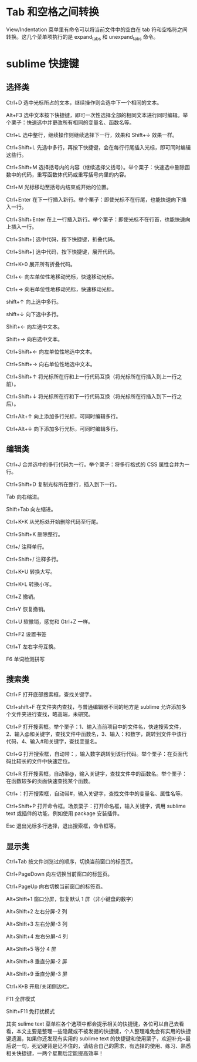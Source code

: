 * Tab 和空格之间转换
View/Indentation 菜单里有命令可以将当前文件中的空白在 tab 符和空格符之间转换。这几个菜单项执行的是 expand_tabs 和 unexpand_tabs 命令。
* sublime 快捷键 
** 选择类

Ctrl+D 选中光标所占的文本，继续操作则会选中下一个相同的文本。

Alt+F3 选中文本按下快捷键，即可一次性选择全部的相同文本进行同时编辑。举个栗子：快速选中并更改所有相同的变量名、函数名等。

Ctrl+L 选中整行，继续操作则继续选择下一行，效果和 Shift+↓ 效果一样。

Ctrl+Shift+L 先选中多行，再按下快捷键，会在每行行尾插入光标，即可同时编辑这些行。

Ctrl+Shift+M 选择括号内的内容（继续选择父括号）。举个栗子：快速选中删除函数中的代码，重写函数体代码或重写括号内里的内容。

Ctrl+M 光标移动至括号内结束或开始的位置。

Ctrl+Enter 在下一行插入新行。举个栗子：即使光标不在行尾，也能快速向下插入一行。

Ctrl+Shift+Enter 在上一行插入新行。举个栗子：即使光标不在行首，也能快速向上插入一行。

Ctrl+Shift+[ 选中代码，按下快捷键，折叠代码。

Ctrl+Shift+] 选中代码，按下快捷键，展开代码。

Ctrl+K+0 展开所有折叠代码。

Ctrl+← 向左单位性地移动光标，快速移动光标。

Ctrl+→ 向右单位性地移动光标，快速移动光标。

shift+↑ 向上选中多行。

shift+↓ 向下选中多行。

Shift+← 向左选中文本。

Shift+→ 向右选中文本。

Ctrl+Shift+← 向左单位性地选中文本。

Ctrl+Shift+→ 向右单位性地选中文本。

Ctrl+Shift+↑ 将光标所在行和上一行代码互换（将光标所在行插入到上一行之前）。

Ctrl+Shift+↓ 将光标所在行和下一行代码互换（将光标所在行插入到下一行之后）。

Ctrl+Alt+↑ 向上添加多行光标，可同时编辑多行。

Ctrl+Alt+↓ 向下添加多行光标，可同时编辑多行。

 

** 编辑类

Ctrl+J 合并选中的多行代码为一行。举个栗子：将多行格式的 CSS 属性合并为一行。

Ctrl+Shift+D 复制光标所在整行，插入到下一行。

Tab 向右缩进。

Shift+Tab 向左缩进。

Ctrl+K+K 从光标处开始删除代码至行尾。

Ctrl+Shift+K 删除整行。

Ctrl+/ 注释单行。

Ctrl+Shift+/ 注释多行。

Ctrl+K+U 转换大写。

Ctrl+K+L 转换小写。

Ctrl+Z 撤销。

Ctrl+Y 恢复撤销。

Ctrl+U 软撤销，感觉和 Gtrl+Z 一样。

Ctrl+F2 设置书签

Ctrl+T 左右字母互换。

F6 单词检测拼写

 

** 搜索类

Ctrl+F 打开底部搜索框，查找关键字。

Ctrl+shift+F 在文件夹内查找，与普通编辑器不同的地方是 sublime 允许添加多个文件夹进行查找，略高端，未研究。

Ctrl+P 打开搜索框。举个栗子：1、输入当前项目中的文件名，快速搜索文件，2、输入@和关键字，查找文件中函数名，3、输入：和数字，跳转到文件中该行代码，4、输入#和关键字，查找变量名。

Ctrl+G 打开搜索框，自动带：，输入数字跳转到该行代码。举个栗子：在页面代码比较长的文件中快速定位。

Ctrl+R 打开搜索框，自动带@，输入关键字，查找文件中的函数名。举个栗子：在函数较多的页面快速查找某个函数。

Ctrl+：打开搜索框，自动带#，输入关键字，查找文件中的变量名、属性名等。

Ctrl+Shift+P 打开命令框。场景栗子：打开命名框，输入关键字，调用 sublime text 或插件的功能，例如使用 package 安装插件。

Esc 退出光标多行选择，退出搜索框，命令框等。

 

** 显示类

Ctrl+Tab 按文件浏览过的顺序，切换当前窗口的标签页。

Ctrl+PageDown 向左切换当前窗口的标签页。

Ctrl+PageUp 向右切换当前窗口的标签页。

Alt+Shift+1 窗口分屏，恢复默认 1 屏（非小键盘的数字）

Alt+Shift+2 左右分屏-2 列

Alt+Shift+3 左右分屏-3 列

Alt+Shift+4 左右分屏-4 列

Alt+Shift+5 等分 4 屏

Alt+Shift+8 垂直分屏-2 屏

Alt+Shift+9 垂直分屏-3 屏

Ctrl+K+B 开启/关闭侧边栏。

F11 全屏模式

Shift+F11 免打扰模式

其实 sulime text 菜单栏各个选项中都会提示相关的快捷键，各位可以自己去看看，本文主要是整理一些隐藏或不被发掘的快捷键，个人整理难免会有实用的快捷键遗漏，如果你还发现有实用的 sublime text 的快捷键和使用栗子，欢迎补充~最后说一句，死记硬背是记不住的，请结合自己的需求，有选择的使用、练习、熟悉相关快捷键，一两个星期后定能提高效率！
